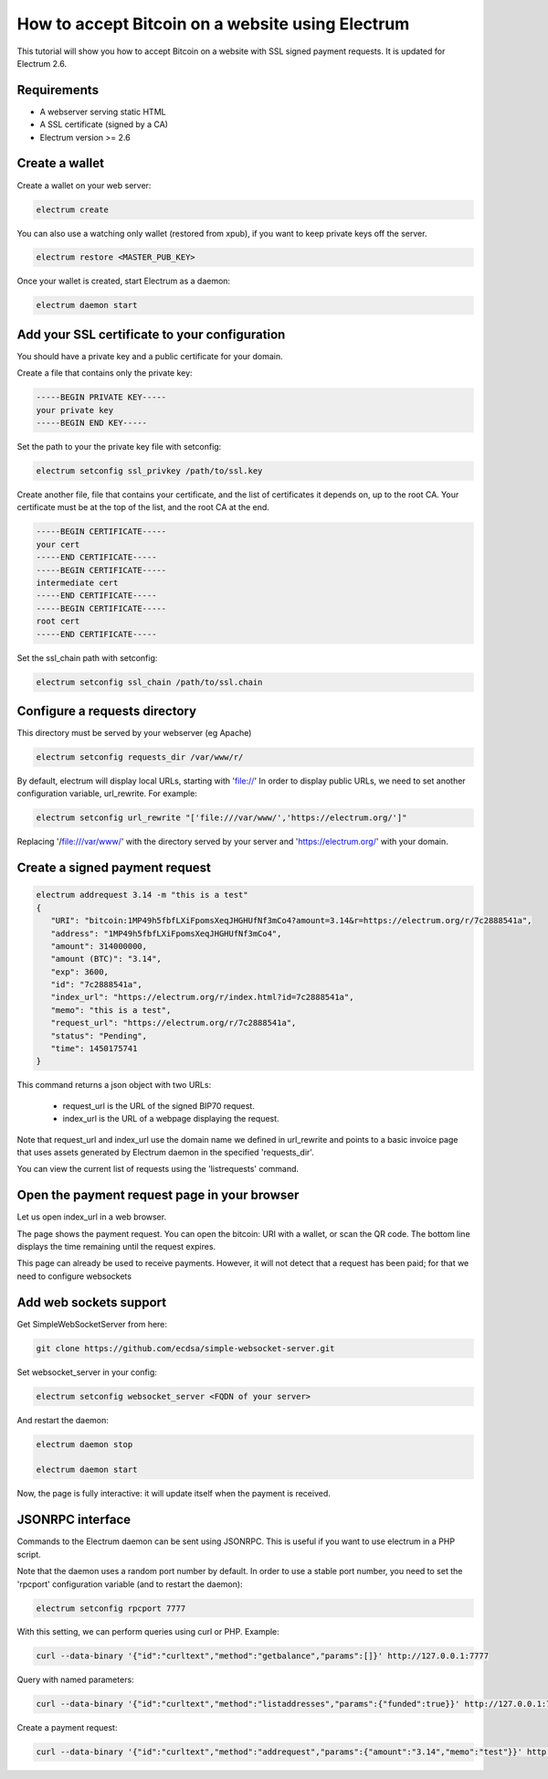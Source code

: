 How to accept Bitcoin on a website using Electrum
=================================================

This tutorial will show you how to accept Bitcoin on a website with
SSL signed payment requests. It is updated for Electrum 2.6.


Requirements
------------

- A webserver serving static HTML
- A SSL certificate (signed by a CA)
- Electrum version >= 2.6

Create a wallet
---------------

Create a wallet on your web server:

.. code-block:: bash

   electrum create

You can also use a watching only wallet (restored from xpub), if you
want to keep private keys off the server.

.. code-block:: bash
   
   electrum restore <MASTER_PUB_KEY>

Once your wallet is created, start Electrum as a daemon:

.. code-block:: bash

   electrum daemon start

Add your SSL certificate to your configuration
----------------------------------------------

You should have a private key and a public certificate for
your domain.

Create a file that contains only the private key:

.. code-block:: none

   -----BEGIN PRIVATE KEY-----
   your private key
   -----BEGIN END KEY-----


Set the path to your the private key file with setconfig:

.. code-block:: bash

   electrum setconfig ssl_privkey /path/to/ssl.key

Create another file, file that contains your certificate,
and the list of certificates it depends on, up to the root
CA. Your certificate must be at the top of the list, and
the root CA at the end.

.. code-block:: none

   -----BEGIN CERTIFICATE-----
   your cert
   -----END CERTIFICATE-----
   -----BEGIN CERTIFICATE-----
   intermediate cert
   -----END CERTIFICATE-----
   -----BEGIN CERTIFICATE-----
   root cert
   -----END CERTIFICATE-----


Set the ssl_chain path with setconfig:

.. code-block:: bash

   electrum setconfig ssl_chain /path/to/ssl.chain


Configure a requests directory
------------------------------

This directory must be served by your webserver (eg Apache)

.. code-block:: bash

   electrum setconfig requests_dir /var/www/r/

By default, electrum will display local URLs, starting with 'file://'
In order to display public URLs, we need to set another configuration
variable, url_rewrite. For example:

.. code-block:: bash

   electrum setconfig url_rewrite "['file:///var/www/','https://electrum.org/']"
   
Replacing '/file:///var/www/' with the directory served by your server and 'https://electrum.org/' with your domain.

Create a signed payment request
-------------------------------

.. code-block:: bash

   electrum addrequest 3.14 -m "this is a test"
   {
      "URI": "bitcoin:1MP49h5fbfLXiFpomsXeqJHGHUfNf3mCo4?amount=3.14&r=https://electrum.org/r/7c2888541a", 
      "address": "1MP49h5fbfLXiFpomsXeqJHGHUfNf3mCo4", 
      "amount": 314000000, 
      "amount (BTC)": "3.14", 
      "exp": 3600, 
      "id": "7c2888541a", 
      "index_url": "https://electrum.org/r/index.html?id=7c2888541a", 
      "memo": "this is a test", 
      "request_url": "https://electrum.org/r/7c2888541a", 
      "status": "Pending", 
      "time": 1450175741
   }

This command returns a json object with two URLs:

 - request_url is the URL of the signed BIP70 request.
 - index_url is the URL of a webpage displaying the request.

Note that request_url and index_url use the domain name we defined in url_rewrite and points to a basic invoice page that uses assets generated by Electrum daemon in the specified 'requests_dir'.

You can view the current list of requests using the 'listrequests'
command.


Open the payment request page in your browser
---------------------------------------------

Let us open index_url in a web browser.

.. image:: png/payrequest.png


The page shows the payment request. You can open the
bitcoin: URI with a wallet, or scan the QR code. The bottom
line displays the time remaining until the request expires.

.. image:: png/payreq_window.png
          

This page can already be used to receive payments. However,
it will not detect that a request has been paid; for that
we need to configure websockets

Add web sockets support
-----------------------

Get SimpleWebSocketServer from here:

.. code-block:: bash

   git clone https://github.com/ecdsa/simple-websocket-server.git


Set websocket_server in your config:

.. code-block:: bash

   electrum setconfig websocket_server <FQDN of your server>


And restart the daemon:

.. code-block:: bash

   electrum daemon stop

   electrum daemon start
   
Now, the page is fully interactive: it will update itself
when the payment is received.

JSONRPC interface
-----------------

Commands to the Electrum daemon can be sent using JSONRPC. This is
useful if you want to use electrum in a PHP script.

Note that the daemon uses a random port number by default. In order to
use a stable port number, you need to set the 'rpcport' configuration
variable (and to restart the daemon):

.. code-block:: bash

   electrum setconfig rpcport 7777

With this setting, we can perform queries using curl or PHP. Example:

.. code-block:: bash

   curl --data-binary '{"id":"curltext","method":"getbalance","params":[]}' http://127.0.0.1:7777

Query with named parameters:

.. code-block:: bash

   curl --data-binary '{"id":"curltext","method":"listaddresses","params":{"funded":true}}' http://127.0.0.1:7777

Create a payment request:

.. code-block:: bash

   curl --data-binary '{"id":"curltext","method":"addrequest","params":{"amount":"3.14","memo":"test"}}' http://127.0.0.1:7777


